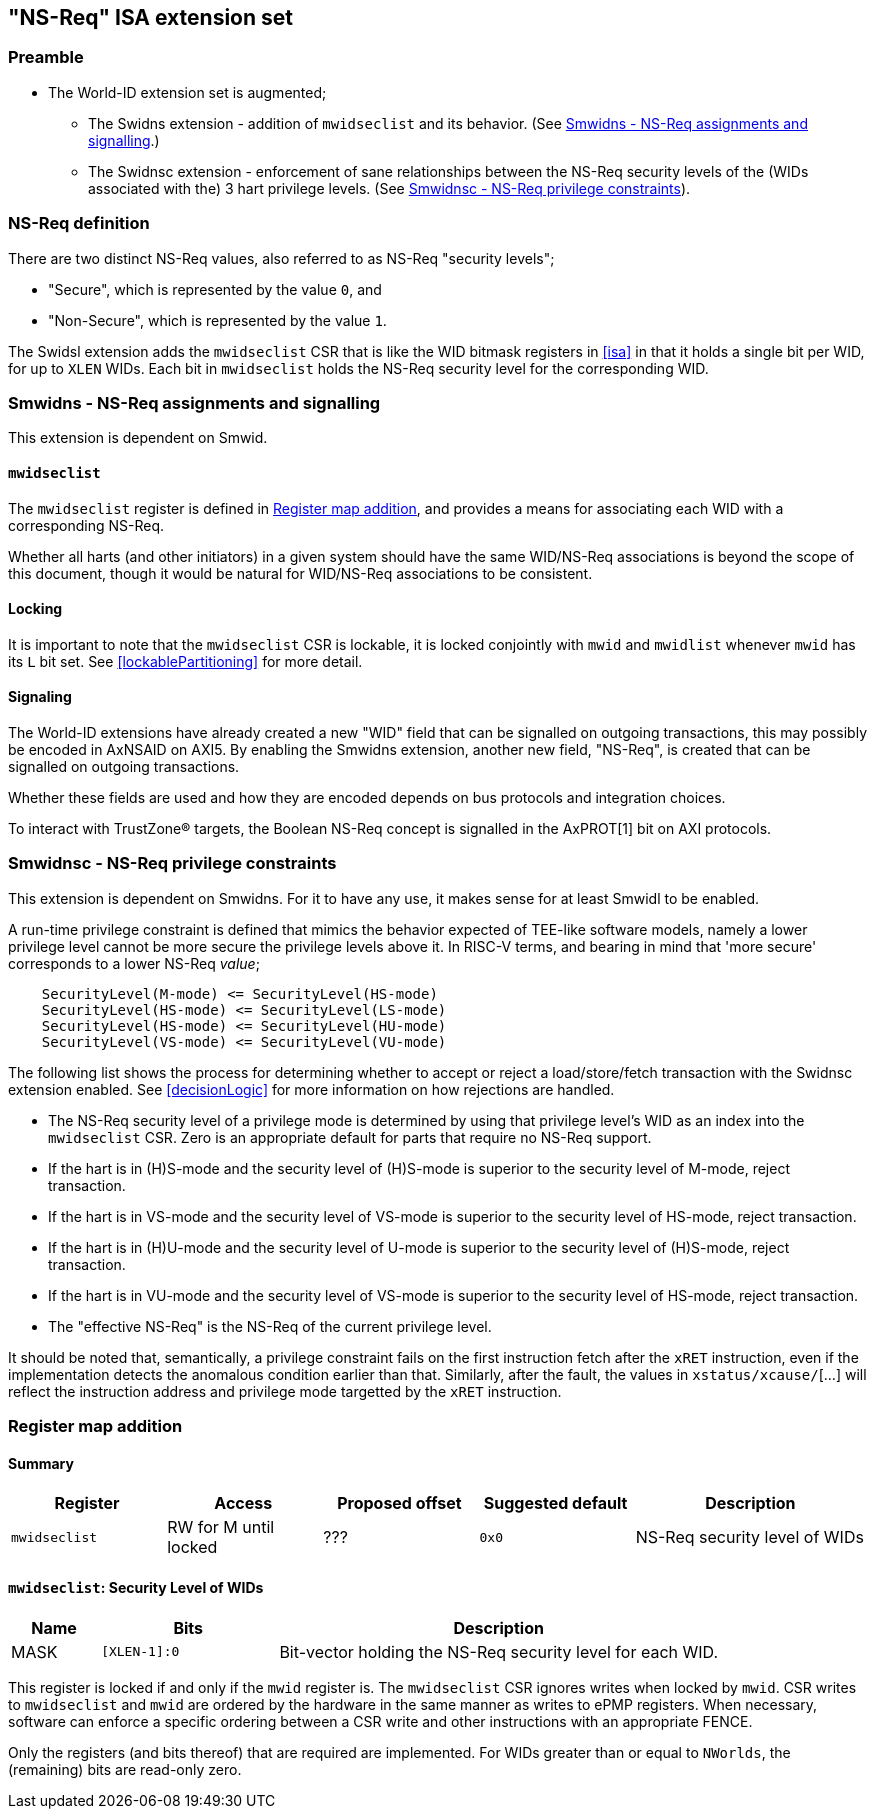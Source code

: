 :imagesdir: ./images

[[nsreqISA]]
== "NS-Req" ISA extension set

=== Preamble

* The World-ID extension set is augmented;
** The Swidns extension - addition of `mwidseclist` and its behavior. (See
   <<smwidns>>.)
** The Swidnsc extension - enforcement of sane relationships between the NS-Req
   security levels of the (WIDs associated with the) 3 hart privilege levels.
   (See <<smwidnsc>>).

=== NS-Req definition

There are two distinct NS-Req values, also referred to as NS-Req "security
levels";

* "Secure", which is represented by the value `0`, and
* "Non-Secure", which is represented by the value `1`.

The Swidsl extension adds the `mwidseclist` CSR that is like the WID bitmask
registers in <<isa>> in that it holds a single bit per WID, for up to `XLEN`
WIDs. Each bit in `mwidseclist` holds the NS-Req security level for the
corresponding WID.

[[smwidns]]
=== Smwidns - NS-Req assignments and signalling

This extension is dependent on Smwid.

==== `mwidseclist`

The `mwidseclist` register is defined in <<nsRegisterMap>>, and provides a
means for associating each WID with a corresponding NS-Req.

Whether all harts (and other initiators) in a given system should have the same
WID/NS-Req associations is beyond the scope of this document, though it would
be natural for WID/NS-Req associations to be consistent.

==== Locking

It is important to note that the `mwidseclist` CSR is lockable, it is locked
conjointly with `mwid` and `mwidlist` whenever `mwid` has its `L` bit set. See
<<lockablePartitioning>> for more detail.

==== Signaling

The World-ID extensions have already created a new "WID" field that can be
signalled on outgoing transactions, this may possibly be encoded in AxNSAID on
AXI5. By enabling the Smwidns extension, another new field, "NS-Req", is
created that can be signalled on outgoing transactions.

Whether these fields are used and how they are encoded depends on bus protocols
and integration choices.

To interact with TrustZone(R) targets, the Boolean NS-Req concept is signalled
in the AxPROT[1] bit on AXI protocols.

[[smwidnsc]]
=== Smwidnsc - NS-Req privilege constraints

This extension is dependent on Smwidns. For it to have any use, it makes sense
for at least Smwidl to be enabled.

A run-time privilege constraint is defined that mimics the behavior expected of
TEE-like software models, namely a lower privilege level cannot be more secure
the privilege levels above it. In RISC-V terms, and bearing in mind that 'more
secure' corresponds to a lower NS-Req _value_;

....
    SecurityLevel(M-mode) <= SecurityLevel(HS-mode)
    SecurityLevel(HS-mode) <= SecurityLevel(LS-mode)
    SecurityLevel(HS-mode) <= SecurityLevel(HU-mode)
    SecurityLevel(VS-mode) <= SecurityLevel(VU-mode)
....

The following list shows the process for determining whether to accept or
reject a load/store/fetch transaction with the Swidnsc extension enabled. See
<<decisionLogic>> for more information on how rejections are handled.

* The NS-Req security level of a privilege mode is determined by using that
  privilege level's WID as an index into the `mwidseclist` CSR. Zero is an
  appropriate default for parts that require no NS-Req support.
* If the hart is in (H)S-mode and the security level of (H)S-mode is superior
  to the security level of M-mode, reject transaction.
* If the hart is in VS-mode and the security level of VS-mode is superior to
  the security level of HS-mode, reject transaction.
* If the hart is in (H)U-mode and the security level of U-mode is superior to
  the security level of (H)S-mode, reject transaction.
* If the hart is in VU-mode and the security level of VS-mode is superior to
  the security level of HS-mode, reject transaction.
* The "effective NS-Req" is the NS-Req of the current privilege level.

It should be noted that, semantically, a privilege constraint fails on the
first instruction fetch after the `xRET` instruction, even if the
implementation detects the anomalous condition earlier than that. Similarly,
after the fault, the values in `xstatus/xcause/`[...] will reflect the
instruction address and privilege mode targetted by the `xRET` instruction.

[[nsRegisterMap]]
=== Register map addition

==== Summary

[%header,cols="2,2,2,2,3"]
|===
| Register | Access | Proposed offset | Suggested default | Description
| `mwidseclist` | RW for M until locked | ??? | `0x0` | NS-Req security level of WIDs
|===

==== `mwidseclist`: Security Level of WIDs

[%header,cols="1,2,5"]
|===
| Name | Bits | Description
| MASK | `[XLEN-1]:0`
| Bit-vector holding the NS-Req security level for each WID.
|===

This register is locked if and only if the `mwid` register is. The
`mwidseclist` CSR ignores writes when locked by `mwid`. CSR writes to
`mwidseclist` and `mwid` are ordered by the hardware in the same manner as
writes to ePMP registers.  When necessary, software can enforce a specific
ordering between a CSR write and other instructions with an appropriate FENCE.

Only the registers (and bits thereof) that are required are implemented. For
WIDs greater than or equal to `NWorlds`, the (remaining) bits are read-only
zero.

